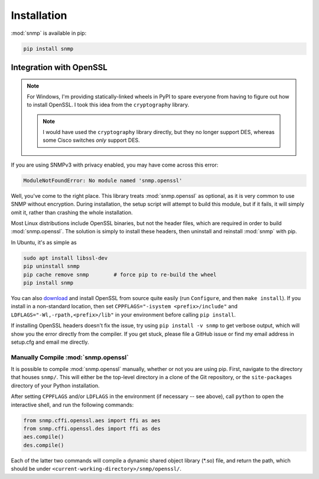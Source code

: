 Installation
============

:mod:`snmp` is available in pip:

.. code-block:: console

   pip install snmp

Integration with OpenSSL
------------------------

.. note::

   For Windows, I'm providing statically-linked wheels in PyPI to spare
   everyone from having to figure out how to install OpenSSL. I took this
   idea from the ``cryptography`` library.

   .. note::
   
      I would have used the ``cryptography`` library directly, but they no
      longer support DES, whereas some Cisco switches *only* support DES.

If you are using SNMPv3 with privacy enabled, you may have come across this
error:

.. code-block:: Python

   ModuleNotFoundError: No module named 'snmp.openssl'

Well, you've come to the right place. This library treats :mod:`snmp.openssl` as
optional, as it is very common to use SNMP without encryption. During
installation, the setup script will attempt to build this module, but if it
fails, it will simply omit it, rather than crashing the whole installation.

Most Linux distributions include OpenSSL binaries, but not the header files,
which are required in order to build :mod:`snmp.openssl`. The solution is simply
to install these headers, then uninstall and reinstall :mod:`snmp` with pip.

In Ubuntu, it's as simple as

.. code-block:: console

   sudo apt install libssl-dev
   pip uninstall snmp
   pip cache remove snmp        # force pip to re-build the wheel
   pip install snmp

You can also download_ and install OpenSSL from source quite easily (run
``Configure``, and then ``make install``). If you install in a non-standard
location, then set ``CPPFLAGS="-isystem <prefix>/include"`` and
``LDFLAGS="-Wl,-rpath,<prefix>/lib"`` in your environment before calling ``pip
install``.

If installing OpenSSL headers doesn't fix the issue, try using ``pip install -v
snmp`` to get verbose output, which will show you the error directly from the
compiler. If you get stuck, please file a GitHub issue or find my email address
in setup.cfg and email me directly.

Manually Compile :mod:`snmp.openssl`
^^^^^^^^^^^^^^^^^^^^^^^^^^^^^^^^^^^^

It is possible to compile :mod:`snmp.openssl` manually, whether or not you are
using pip. First, navigate to the directory that houses ``snmp/``. This will
either be the top-level directory in a clone of the Git repository, or the
``site-packages`` directory of your Python installation.

After setting ``CPPFLAGS`` and/or ``LDFLAGS`` in the environment (if necessary
-- see above), call ``python`` to open the interactive shell, and run the
following commands:

.. code-block:: python

   from snmp.cffi.openssl.aes import ffi as aes
   from snmp.cffi.openssl.des import ffi as des
   aes.compile()
   des.compile()

Each of the latter two commands will compile a dynamic shared object library
(\*.so) file, and return the path, which should be under
``<current-working-directory>/snmp/openssl/``.

.. _download: https://www.openssl.org/source/
